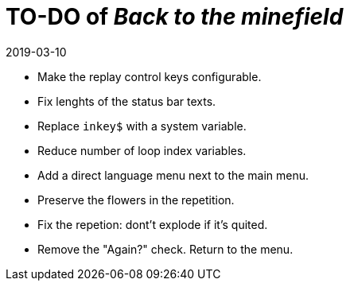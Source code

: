 = TO-DO of _Back to the minefield_
:revdate: 2019-03-10

- Make the replay control keys configurable.
- Fix lenghts of the status bar texts.
- Replace `inkey$` with a system variable.
- Reduce number of loop index variables.
- Add a direct language menu next to the main menu.
- Preserve the flowers in the repetition.
- Fix the repetion: dont't explode if it's quited.
- Remove the "Again?" check. Return to the menu.
